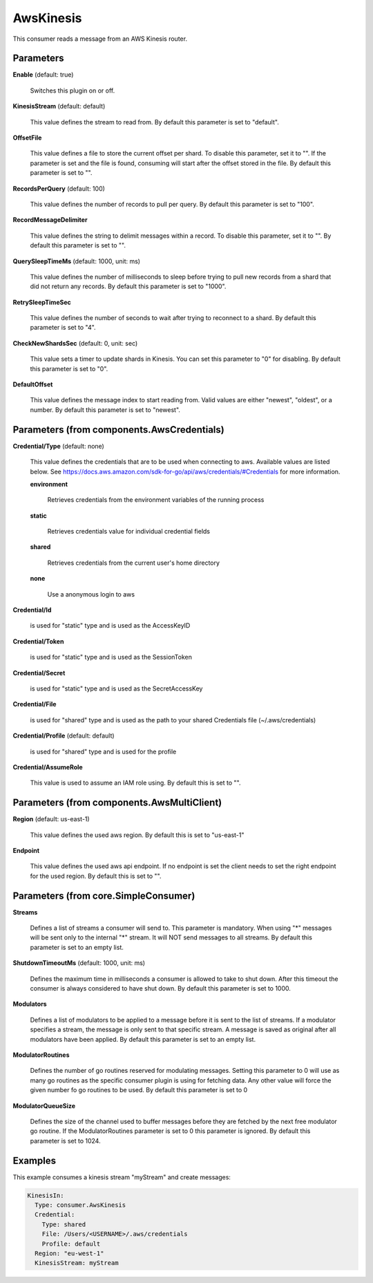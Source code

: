 .. Autogenerated by Gollum RST generator (docs/generator/*.go)

AwsKinesis
==========

This consumer reads a message from an AWS Kinesis router.




Parameters
----------

**Enable** (default: true)

  Switches this plugin on or off.
  

**KinesisStream** (default: default)

  This value defines the stream to read from.
  By default this parameter is set to "default".
  
  

**OffsetFile**

  This value defines a file to store the current offset per shard.
  To disable this parameter, set it to "". If the parameter is set and the file
  is found, consuming will start after the offset stored in the file.
  By default this parameter is set to "".
  
  

**RecordsPerQuery** (default: 100)

  This value defines the number of records to pull per query.
  By default this parameter is set to "100".
  
  

**RecordMessageDelimiter**

  This value defines the string to delimit messages
  within a record. To disable this parameter, set it to "".
  By default this parameter is set to "".
  
  

**QuerySleepTimeMs** (default: 1000, unit: ms)

  This value defines the number of milliseconds to sleep
  before trying to pull new records from a shard that did not return any records.
  By default this parameter is set to "1000".
  
  

**RetrySleepTimeSec**

  This value defines the number of seconds to wait after
  trying to reconnect to a shard.
  By default this parameter is set to "4".
  
  

**CheckNewShardsSec** (default: 0, unit: sec)

  This value sets a timer to update shards in Kinesis.
  You can set this parameter to "0" for disabling.
  By default this parameter is set to "0".
  
  

**DefaultOffset**

  This value defines the message index to start reading from.
  Valid values are either "newest", "oldest", or a number.
  By default this parameter is set to "newest".
  
  

Parameters (from components.AwsCredentials)
-------------------------------------------

**Credential/Type** (default: none)

  This value defines the credentials that are to be used when
  connecting to aws. Available values are listed below. See
  https://docs.aws.amazon.com/sdk-for-go/api/aws/credentials/#Credentials
  for more information.
  
  

  **environment**

    Retrieves credentials from the environment variables of
    the running process
    
    

  **static**

    Retrieves credentials value for individual credential fields
    
    

  **shared**

    Retrieves credentials from the current user's home directory
    
    

  **none**

    Use a anonymous login to aws
    
    

**Credential/Id**

  is used for "static" type and is used as the AccessKeyID
  
  

**Credential/Token**

  is used for "static" type and is used as the SessionToken
  
  

**Credential/Secret**

  is used for "static" type and is used as the SecretAccessKey
  
  

**Credential/File**

  is used for "shared" type and is used as the path to your
  shared Credentials file (~/.aws/credentials)
  
  

**Credential/Profile** (default: default)

  is used for "shared" type and is used for the profile
  
  

**Credential/AssumeRole**

  This value is used to assume an IAM role using.
  By default this is set to "".
  
  

Parameters (from components.AwsMultiClient)
-------------------------------------------

**Region** (default: us-east-1)

  This value defines the used aws region.
  By default this is set to "us-east-1"
  
  

**Endpoint**

  This value defines the used aws api endpoint. If no endpoint is set
  the client needs to set the right endpoint for the used region.
  By default this is set to "".
  
  

Parameters (from core.SimpleConsumer)
-------------------------------------

**Streams**

  Defines a list of streams a consumer will send to. This parameter
  is mandatory. When using "*" messages will be sent only to the internal "*"
  stream. It will NOT send messages to all streams.
  By default this parameter is set to an empty list.
  
  

**ShutdownTimeoutMs** (default: 1000, unit: ms)

  Defines the maximum time in milliseconds a consumer is
  allowed to take to shut down. After this timeout the consumer is always
  considered to have shut down.
  By default this parameter is set to 1000.
  
  

**Modulators**

  Defines a list of modulators to be applied to a message before
  it is sent to the list of streams. If a modulator specifies a stream, the
  message is only sent to that specific stream. A message is saved as original
  after all modulators have been applied.
  By default this parameter is set to an empty list.
  
  

**ModulatorRoutines**

  Defines the number of go routines reserved for
  modulating messages. Setting this parameter to 0 will use as many go routines
  as the specific consumer plugin is using for fetching data. Any other value
  will force the given number fo go routines to be used.
  By default this parameter is set to 0
  
  

**ModulatorQueueSize**

  Defines the size of the channel used to buffer messages
  before they are fetched by the next free modulator go routine. If the
  ModulatorRoutines parameter is set to 0 this parameter is ignored.
  By default this parameter is set to 1024.
  
  

Examples
--------

This example consumes a kinesis stream "myStream" and create messages:

.. code-block:: yaml

	 KinesisIn:
	   Type: consumer.AwsKinesis
	   Credential:
	     Type: shared
	     File: /Users/<USERNAME>/.aws/credentials
	     Profile: default
	   Region: "eu-west-1"
	   KinesisStream: myStream





